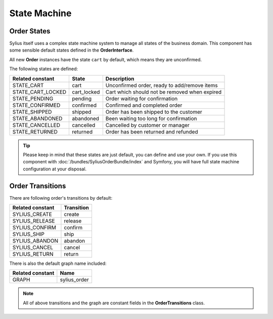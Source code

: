 State Machine
=============

Order States
------------

Sylius itself uses a complex state machine system to manage all states of the business domain.
This component has some sensible default states defined in the **OrderInterface**.

All new **Order** instances have the state ``cart`` by default, which means they are unconfirmed.

The following states are defined:

+-------------------+-------------+-----------------------------------------------+
| Related constant  | State       | Description                                   |
+===================+=============+===============================================+
| STATE_CART        | cart        | Unconfirmed order, ready to add/remove items  |
+-------------------+-------------+-----------------------------------------------+
| STATE_CART_LOCKED | cart_locked | Cart which should not be removed when expired |
+-------------------+-------------+-----------------------------------------------+
| STATE_PENDING     | pending     | Order waiting for confirmation                |
+-------------------+-------------+-----------------------------------------------+
| STATE_CONFIRMED   | confirmed   | Confirmed and completed order                 |
+-------------------+-------------+-----------------------------------------------+
| STATE_SHIPPED     | shipped     | Order has been shipped to the customer        |
+-------------------+-------------+-----------------------------------------------+
| STATE_ABANDONED   | abandoned   | Been waiting too long for confirmation        |
+-------------------+-------------+-----------------------------------------------+
| STATE_CANCELLED   | cancelled   | Cancelled by customer or manager              |
+-------------------+-------------+-----------------------------------------------+
| STATE_RETURNED    | returned    | Order has been returned and refunded          |
+-------------------+-------------+-----------------------------------------------+

.. tip::
    Please keep in mind that these states are just default, you can define and use your own.
    If you use this component with :doc:`/bundles/SyliusOrderBundle/index` and Symfony, you will have full state machine configuration at your disposal.

.. _component_order_order-transitions:

Order Transitions
-----------------

There are following order's transitions by default:

+------------------+------------+
| Related constant | Transition |
+==================+============+
| SYLIUS_CREATE    | create     |
+------------------+------------+
| SYLIUS_RELEASE   | release    |
+------------------+------------+
| SYLIUS_CONFIRM   | confirm    |
+------------------+------------+
| SYLIUS_SHIP      | ship       |
+------------------+------------+
| SYLIUS_ABANDON   | abandon    |
+------------------+------------+
| SYLIUS_CANCEL    | cancel     |
+------------------+------------+
| SYLIUS_RETURN    | return     |
+------------------+------------+

There is also the default graph name included:

+------------------+--------------+
| Related constant | Name         |
+==================+==============+
| GRAPH            | sylius_order |
+------------------+--------------+

.. note::
    All of above transitions and the graph are constant fields in the **OrderTransitions** class.
